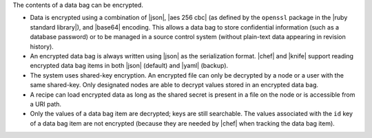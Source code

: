 .. The contents of this file are included in multiple topics.
.. This file should not be changed in a way that hinders its ability to appear in multiple documentation sets.

The contents of a data bag can be encrypted.

* Data is encrypted using a combination of |json|, |aes 256 cbc| (as defined by the ``openssl`` package in the |ruby standard library|), and |base64| encoding. This allows a data bag to store confidential information (such as a database password) or to be managed in a source control system (without plain-text data appearing in revision history). 
* An encrypted data bag is always written using |json| as the serialization format. |chef| and |knife| support reading encrypted data bag items in both |json| (default) and |yaml| (backup).
* The system uses shared-key encryption. An encrypted file can only be decrypted by a node or a user with the same shared-key. Only designated nodes are able to decrypt values stored in an encrypted data bag. 
* A recipe can load encrypted data as long as the shared secret is present in a file on the node or is accessible from a URI path. 
* Only the values of a data bag item are decrypted; keys are still searchable. The values associated with the ``id`` key of a data bag item are not encrypted (because they are needed by |chef| when tracking the data bag item).



